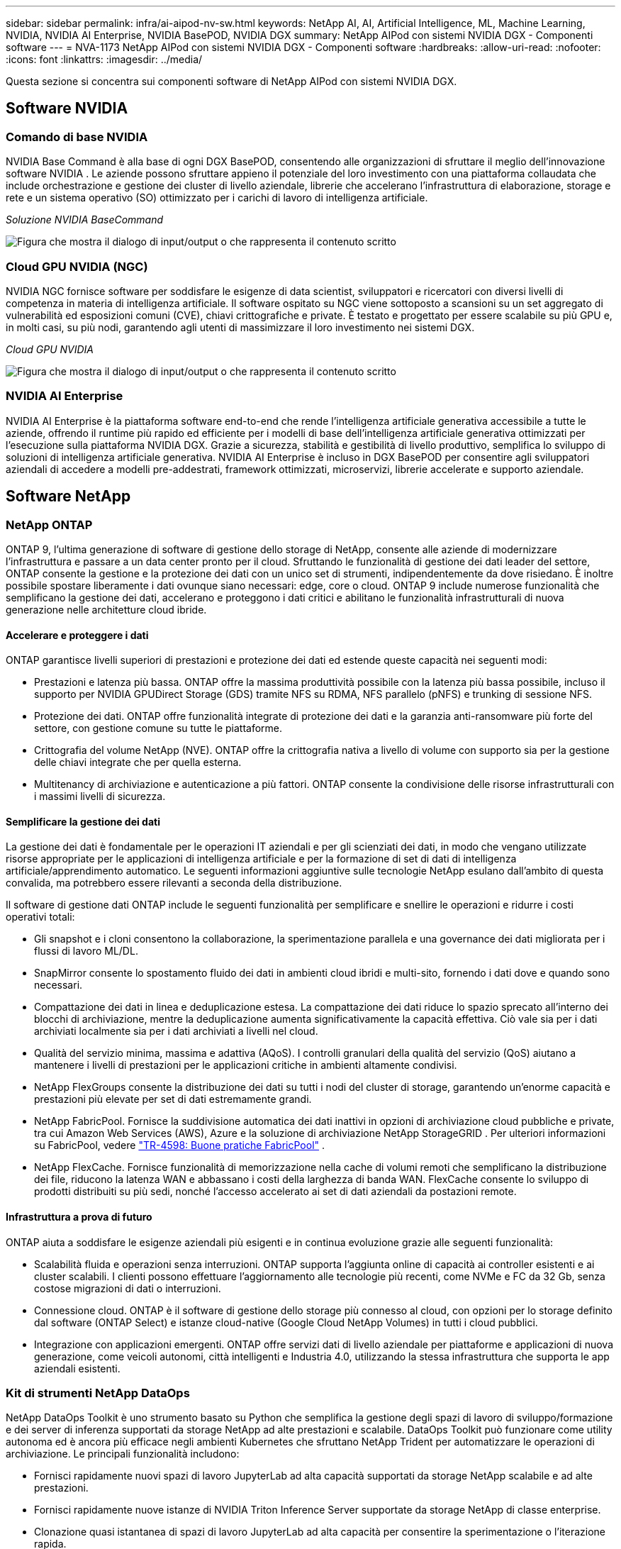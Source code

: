 ---
sidebar: sidebar 
permalink: infra/ai-aipod-nv-sw.html 
keywords: NetApp AI, AI, Artificial Intelligence, ML, Machine Learning, NVIDIA, NVIDIA AI Enterprise, NVIDIA BasePOD, NVIDIA DGX 
summary: NetApp AIPod con sistemi NVIDIA DGX - Componenti software 
---
= NVA-1173 NetApp AIPod con sistemi NVIDIA DGX - Componenti software
:hardbreaks:
:allow-uri-read: 
:nofooter: 
:icons: font
:linkattrs: 
:imagesdir: ../media/


[role="lead"]
Questa sezione si concentra sui componenti software di NetApp AIPod con sistemi NVIDIA DGX.



== Software NVIDIA



=== Comando di base NVIDIA

NVIDIA Base Command è alla base di ogni DGX BasePOD, consentendo alle organizzazioni di sfruttare il meglio dell'innovazione software NVIDIA .  Le aziende possono sfruttare appieno il potenziale del loro investimento con una piattaforma collaudata che include orchestrazione e gestione dei cluster di livello aziendale, librerie che accelerano l'infrastruttura di elaborazione, storage e rete e un sistema operativo (SO) ottimizzato per i carichi di lavoro di intelligenza artificiale.

_Soluzione NVIDIA BaseCommand_

image:aipod-nv-basecommand-new.png["Figura che mostra il dialogo di input/output o che rappresenta il contenuto scritto"]



=== Cloud GPU NVIDIA (NGC)

NVIDIA NGC fornisce software per soddisfare le esigenze di data scientist, sviluppatori e ricercatori con diversi livelli di competenza in materia di intelligenza artificiale.  Il software ospitato su NGC viene sottoposto a scansioni su un set aggregato di vulnerabilità ed esposizioni comuni (CVE), chiavi crittografiche e private.  È testato e progettato per essere scalabile su più GPU e, in molti casi, su più nodi, garantendo agli utenti di massimizzare il loro investimento nei sistemi DGX.

_Cloud GPU NVIDIA_

image:aipod-nv-ngc.png["Figura che mostra il dialogo di input/output o che rappresenta il contenuto scritto"]



=== NVIDIA AI Enterprise

NVIDIA AI Enterprise è la piattaforma software end-to-end che rende l'intelligenza artificiale generativa accessibile a tutte le aziende, offrendo il runtime più rapido ed efficiente per i modelli di base dell'intelligenza artificiale generativa ottimizzati per l'esecuzione sulla piattaforma NVIDIA DGX.  Grazie a sicurezza, stabilità e gestibilità di livello produttivo, semplifica lo sviluppo di soluzioni di intelligenza artificiale generativa.  NVIDIA AI Enterprise è incluso in DGX BasePOD per consentire agli sviluppatori aziendali di accedere a modelli pre-addestrati, framework ottimizzati, microservizi, librerie accelerate e supporto aziendale.



== Software NetApp



=== NetApp ONTAP

ONTAP 9, l'ultima generazione di software di gestione dello storage di NetApp, consente alle aziende di modernizzare l'infrastruttura e passare a un data center pronto per il cloud.  Sfruttando le funzionalità di gestione dei dati leader del settore, ONTAP consente la gestione e la protezione dei dati con un unico set di strumenti, indipendentemente da dove risiedano.  È inoltre possibile spostare liberamente i dati ovunque siano necessari: edge, core o cloud.  ONTAP 9 include numerose funzionalità che semplificano la gestione dei dati, accelerano e proteggono i dati critici e abilitano le funzionalità infrastrutturali di nuova generazione nelle architetture cloud ibride.



==== Accelerare e proteggere i dati

ONTAP garantisce livelli superiori di prestazioni e protezione dei dati ed estende queste capacità nei seguenti modi:

* Prestazioni e latenza più bassa.  ONTAP offre la massima produttività possibile con la latenza più bassa possibile, incluso il supporto per NVIDIA GPUDirect Storage (GDS) tramite NFS su RDMA, NFS parallelo (pNFS) e trunking di sessione NFS.
* Protezione dei dati.  ONTAP offre funzionalità integrate di protezione dei dati e la garanzia anti-ransomware più forte del settore, con gestione comune su tutte le piattaforme.
* Crittografia del volume NetApp (NVE).  ONTAP offre la crittografia nativa a livello di volume con supporto sia per la gestione delle chiavi integrate che per quella esterna.
* Multitenancy di archiviazione e autenticazione a più fattori.  ONTAP consente la condivisione delle risorse infrastrutturali con i massimi livelli di sicurezza.




==== Semplificare la gestione dei dati

La gestione dei dati è fondamentale per le operazioni IT aziendali e per gli scienziati dei dati, in modo che vengano utilizzate risorse appropriate per le applicazioni di intelligenza artificiale e per la formazione di set di dati di intelligenza artificiale/apprendimento automatico.  Le seguenti informazioni aggiuntive sulle tecnologie NetApp esulano dall'ambito di questa convalida, ma potrebbero essere rilevanti a seconda della distribuzione.

Il software di gestione dati ONTAP include le seguenti funzionalità per semplificare e snellire le operazioni e ridurre i costi operativi totali:

* Gli snapshot e i cloni consentono la collaborazione, la sperimentazione parallela e una governance dei dati migliorata per i flussi di lavoro ML/DL.
* SnapMirror consente lo spostamento fluido dei dati in ambienti cloud ibridi e multi-sito, fornendo i dati dove e quando sono necessari.
* Compattazione dei dati in linea e deduplicazione estesa.  La compattazione dei dati riduce lo spazio sprecato all'interno dei blocchi di archiviazione, mentre la deduplicazione aumenta significativamente la capacità effettiva.  Ciò vale sia per i dati archiviati localmente sia per i dati archiviati a livelli nel cloud.
* Qualità del servizio minima, massima e adattiva (AQoS).  I controlli granulari della qualità del servizio (QoS) aiutano a mantenere i livelli di prestazioni per le applicazioni critiche in ambienti altamente condivisi.
* NetApp FlexGroups consente la distribuzione dei dati su tutti i nodi del cluster di storage, garantendo un'enorme capacità e prestazioni più elevate per set di dati estremamente grandi.
* NetApp FabricPool.  Fornisce la suddivisione automatica dei dati inattivi in opzioni di archiviazione cloud pubbliche e private, tra cui Amazon Web Services (AWS), Azure e la soluzione di archiviazione NetApp StorageGRID .  Per ulteriori informazioni su FabricPool, vedere https://www.netapp.com/pdf.html?item=/media/17239-tr4598pdf.pdf["TR-4598: Buone pratiche FabricPool"^] .
* NetApp FlexCache.  Fornisce funzionalità di memorizzazione nella cache di volumi remoti che semplificano la distribuzione dei file, riducono la latenza WAN e abbassano i costi della larghezza di banda WAN.  FlexCache consente lo sviluppo di prodotti distribuiti su più sedi, nonché l'accesso accelerato ai set di dati aziendali da postazioni remote.




==== Infrastruttura a prova di futuro

ONTAP aiuta a soddisfare le esigenze aziendali più esigenti e in continua evoluzione grazie alle seguenti funzionalità:

* Scalabilità fluida e operazioni senza interruzioni.  ONTAP supporta l'aggiunta online di capacità ai controller esistenti e ai cluster scalabili.  I clienti possono effettuare l'aggiornamento alle tecnologie più recenti, come NVMe e FC da 32 Gb, senza costose migrazioni di dati o interruzioni.
* Connessione cloud.  ONTAP è il software di gestione dello storage più connesso al cloud, con opzioni per lo storage definito dal software (ONTAP Select) e istanze cloud-native (Google Cloud NetApp Volumes) in tutti i cloud pubblici.
* Integrazione con applicazioni emergenti.  ONTAP offre servizi dati di livello aziendale per piattaforme e applicazioni di nuova generazione, come veicoli autonomi, città intelligenti e Industria 4.0, utilizzando la stessa infrastruttura che supporta le app aziendali esistenti.




=== Kit di strumenti NetApp DataOps

NetApp DataOps Toolkit è uno strumento basato su Python che semplifica la gestione degli spazi di lavoro di sviluppo/formazione e dei server di inferenza supportati da storage NetApp ad alte prestazioni e scalabile.  DataOps Toolkit può funzionare come utility autonoma ed è ancora più efficace negli ambienti Kubernetes che sfruttano NetApp Trident per automatizzare le operazioni di archiviazione.  Le principali funzionalità includono:

* Fornisci rapidamente nuovi spazi di lavoro JupyterLab ad alta capacità supportati da storage NetApp scalabile e ad alte prestazioni.
* Fornisci rapidamente nuove istanze di NVIDIA Triton Inference Server supportate da storage NetApp di classe enterprise.
* Clonazione quasi istantanea di spazi di lavoro JupyterLab ad alta capacità per consentire la sperimentazione o l'iterazione rapida.
* Snapshot quasi istantanei di spazi di lavoro JupyterLab ad alta capacità per backup e/o tracciabilità/baselining.
* Provisioning, clonazione e snapshot quasi istantanei di volumi di dati ad alta capacità e ad alte prestazioni.




=== NetApp Trident

Trident è un orchestratore di storage open source completamente supportato per container e distribuzioni Kubernetes, tra cui Anthos. Trident funziona con l'intero portfolio di storage NetApp , incluso NetApp ONTAP, e supporta anche connessioni NFS, NVMe/TCP e iSCSI. Trident accelera il flusso di lavoro DevOps consentendo agli utenti finali di effettuare il provisioning e gestire lo storage dai propri sistemi di storage NetApp senza richiedere l'intervento di un amministratore dello storage.
